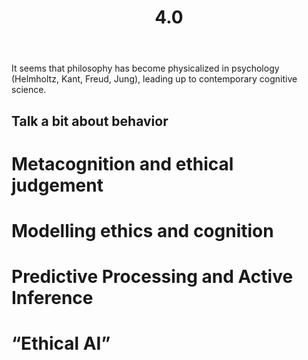 #+title: 4.0

It seems that philosophy has become physicalized in psychology
(Helmholtz, Kant, Freud, Jung), leading up to contemporary cognitive
science.
** Talk a bit about behavior
* Metacognition and ethical judgement
* Modelling ethics and cognition
* Predictive Processing and Active Inference
* “Ethical AI”
